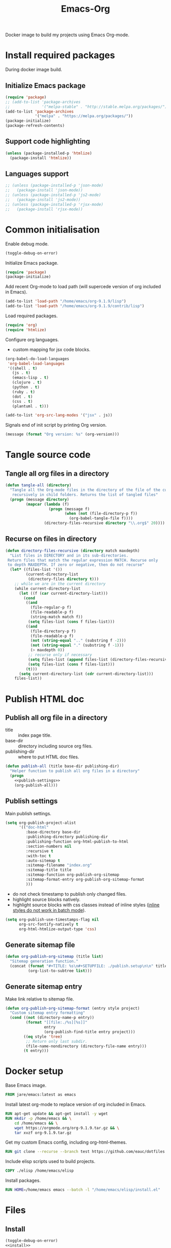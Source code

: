 #+TITLE: Emacs-Org

Docker image to build my projects using Emacs Org-mode.

* Install required packages
  :PROPERTIES:
  :header-args: :noweb-ref install
  :END:

  During docker image build.

** Initialize Emacs package

   #+BEGIN_SRC emacs-lisp
   (require 'package)
   ;; (add-to-list 'package-archives
   ;;              '("melpa-stable" . "http://stable.melpa.org/packages/") t)
   (add-to-list 'package-archives
                '("melpa" . "https://melpa.org/packages/"))
   (package-initialize)
   (package-refresh-contents)
   #+END_SRC

** Support code highlighting

   #+BEGIN_SRC emacs-lisp
   (unless (package-installed-p 'htmlize)
     (package-install 'htmlize))
   #+END_SRC

** Languages support

   #+BEGIN_SRC emacs-lisp
   ;; (unless (package-installed-p 'json-mode)
   ;;   (package-install 'json-mode))
   ;; (unless (package-installed-p 'js2-mode)
   ;;   (package-install 'js2-mode))
   ;; (unless (package-installed-p 'rjsx-mode)
   ;;   (package-install 'rjsx-mode))
   #+END_SRC

* Common initialisation
  :PROPERTIES:
  :header-args: :noweb-ref init
  :END:

  Enable debug mode.
  #+BEGIN_SRC emacs-lisp
  (toggle-debug-on-error)
  #+END_SRC

  Initialize Emacs package.
  #+BEGIN_SRC emacs-lisp
  (require 'package)
  (package-initialize)
  #+END_SRC

  Add recent Org-mode to load path (will supercede version of org included in Emacs).
  #+BEGIN_SRC emacs-lisp
  (add-to-list 'load-path "/home/emacs/org-9.1.9/lisp")
  (add-to-list 'load-path "/home/emacs/org-9.1.9/contrib/lisp")
  #+END_SRC

  Load required packages.
  #+BEGIN_SRC emacs-lisp
  (require 'org)
  (require 'htmlize)
  #+END_SRC

  Configure org languages.
  - custom mapping for jsx code blocks.
  #+BEGIN_SRC emacs-lisp
  (org-babel-do-load-languages
   'org-babel-load-languages
   '((shell . t)
     (js . t)
     (emacs-lisp . t)
     (clojure . t)
     (python . t)
     (ruby . t)
     (dot . t)
     (css . t)
     (plantuml . t)))

  (add-to-list 'org-src-lang-modes '("jsx" . js))
  #+END_SRC

  Signals end of init script by printing Org version.
  #+BEGIN_SRC emacs-lisp
  (message (format "Org version: %s" (org-version)))
  #+END_SRC

* Tangle source code
  :PROPERTIES:
  :header-args: :noweb-ref tangle-all
  :END:

** Tangle all org files in a directory

   #+BEGIN_SRC emacs-lisp
   (defun tangle-all (directory)
     "Tangle all the Org-mode files in the directory of the file of the current buffer
      recursively in child folders. Returns the list of tangled files"
     (progn (message directory)
            (mapcar (lambda (f)
                      (progn (message f)
                             (when (not (file-directory-p f))
                               (org-babel-tangle-file f))))
                    (directory-files-recursive directory "\\.org$" 20))))
   #+END_SRC

** Recurse on files in directory

   #+BEGIN_SRC emacs-lisp
   (defun directory-files-recursive (directory match maxdepth)
     "List files in DIRECTORY and in its sub-directories.
    Return files that match the regular expression MATCH. Recurse only
    to depth MAXDEPTH. If zero or negative, then do not recurse"
     (let* ((files-list '())
            (current-directory-list
             (directory-files directory t)))
       ;; while we are in the current directory
       (while current-directory-list
         (let ((f (car current-directory-list)))
           (cond
            ((and
              (file-regular-p f)
              (file-readable-p f)
              (string-match match f))
             (setq files-list (cons f files-list)))
            ((and
              (file-directory-p f)
              (file-readable-p f)
              (not (string-equal ".." (substring f -2)))
              (not (string-equal "." (substring f -1)))
              (> maxdepth 0))
             ;; recurse only if necessary
             (setq files-list (append files-list (directory-files-recursive f match (- maxdepth -1))))
             (setq files-list (cons f files-list)))
            (t)))
         (setq current-directory-list (cdr current-directory-list)))
       files-list))
   #+END_SRC

* Publish HTML doc
  :PROPERTIES:
  :header-args: :noweb-ref publish-all
  :END:

** Publish all org file in a directory

   - title :: index page title.
   - base-dir :: directory including source org files.
   - publishing-dir :: where to put HTML doc files.

   #+BEGIN_SRC emacs-lisp :noweb yes
   (defun publish-all (title base-dir publishing-dir)
     "Helper function to publish all org files in a directory"
     (progn
       <<publish-settings>>
       (org-publish-all)))
   #+END_SRC

** Publish settings
   :PROPERTIES:
   :header-args: :noweb-ref publish-settings
   :END:

   Main publish settings.

   #+BEGIN_SRC emacs-lisp
   (setq org-publish-project-alist
         '(("doc-html"
            :base-directory base-dir
            :publishing-directory publishing-dir
            :publishing-function org-html-publish-to-html
            :section-numbers nil
            :recursive t
            :with-toc t
            :auto-sitemap t
            :sitemap-filename "index.org"
            :sitemap-title title
            :sitemap-function org-publish-org-sitemap
            :sitemap-format-entry org-publish-org-sitemap-format
            )))
   #+END_SRC

   - do not check timestamp to publish only changed files.
   - highlight source blocks natively.
   - highlight source blocks with css classes instead of inline styles ([[https://emacs.stackexchange.com/questions/31439/how-to-get-colored-syntax-highlighting-of-code-blocks-in-asynchronous-org-mode-e][inline styles do not work in batch mode]]).

   #+BEGIN_SRC emacs-lisp
   (setq org-publish-use-timestamps-flag nil
         org-src-fontify-natively t
         org-html-htmlize-output-type 'css)
   #+END_SRC

** Generate sitemap file

   #+BEGIN_SRC emacs-lisp
   (defun org-publish-org-sitemap (title list)
     "Sitemap generation function."
     (concat (format "#+TITLE: %s\n#+SETUPFILE: ./publish.setup\n\n" title)
             (org-list-to-subtree list)))
   #+END_SRC

** Generate sitemap entry

   Make link relative to sitemap file.

   #+BEGIN_SRC emacs-lisp
   (defun org-publish-org-sitemap-format (entry style project)
     "Custom sitemap entry formatting"
     (cond ((not (directory-name-p entry))
            (format "[[file:./%s][%s]]"
                    entry
                    (org-publish-find-title entry project)))
           ((eq style 'tree)
            ;; Return only last subdir.
            (file-name-nondirectory (directory-file-name entry)))
           (t entry)))
   #+END_SRC

* Docker setup
  :PROPERTIES:
  :header-args: :noweb-ref docker-image
  :END:

  Base Emacs image.
  #+BEGIN_SRC dockerfile
  FROM jare/emacs:latest as emacs
  #+END_SRC

  Install latest org-mode to replace version of org included in Emacs.
  #+BEGIN_SRC dockerfile
  RUN apt-get update && apt-get install -y wget
  RUN mkdir -p /home/emacs && \
      cd /home/emacs && \
      wget https://orgmode.org/org-9.1.9.tar.gz && \
      tar xvzf org-9.1.9.tar.gz
  #+END_SRC

  Get my custom Emacs config, including org-html-themes.
  #+BEGIN_SRC dockerfile
  RUN git clone --recurse --branch test https://github.com/eauc/dotfiles /home/emacs/dotfiles
  #+END_SRC

  Include elisp scripts used to build projects.
  #+BEGIN_SRC dockerfile
  COPY ./elisp /home/emacs/elisp
  #+END_SRC

  Install packages.
  #+BEGIN_SRC dockerfile
  RUN HOME=/home/emacs emacs --batch -l "/home/emacs/elisp/install.el"
  #+END_SRC

* Files

** Install

   #+BEGIN_SRC emacs-lisp :tangle ./elisp/install.el :noweb yes :mkdirp yes
   (toggle-debug-on-error)
   <<install>>
   #+END_SRC

** Init

   #+BEGIN_SRC emacs-lisp :tangle ./elisp/init.el :noweb yes :mkdirp yes
   <<init>>
   #+END_SRC

** Tangle-all

   #+BEGIN_SRC emacs-lisp :tangle ./elisp/tangle-all.el :noweb yes :mkdirp yes
   <<tangle-all>>
   #+END_SRC

** Publish-all

   #+BEGIN_SRC emacs-lisp :tangle ./elisp/publish-all.el :noweb yes :mkdirp yes
   <<publish-all>>
   #+END_SRC


** Dockerfile

   #+BEGIN_SRC dockerfile :tangle ./Dockerfile :noweb yes :mkdirp yes
   <<docker-image>>
   #+END_SRC
